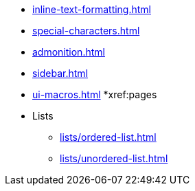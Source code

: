 * xref:inline-text-formatting.adoc[]
* xref:special-characters.adoc[]
* xref:admonition.adoc[]
* xref:sidebar.adoc[]
* xref:ui-macros.adoc[]
*xref:pages
* Lists
** xref:lists/ordered-list.adoc[]
** xref:lists/unordered-list.adoc[]
